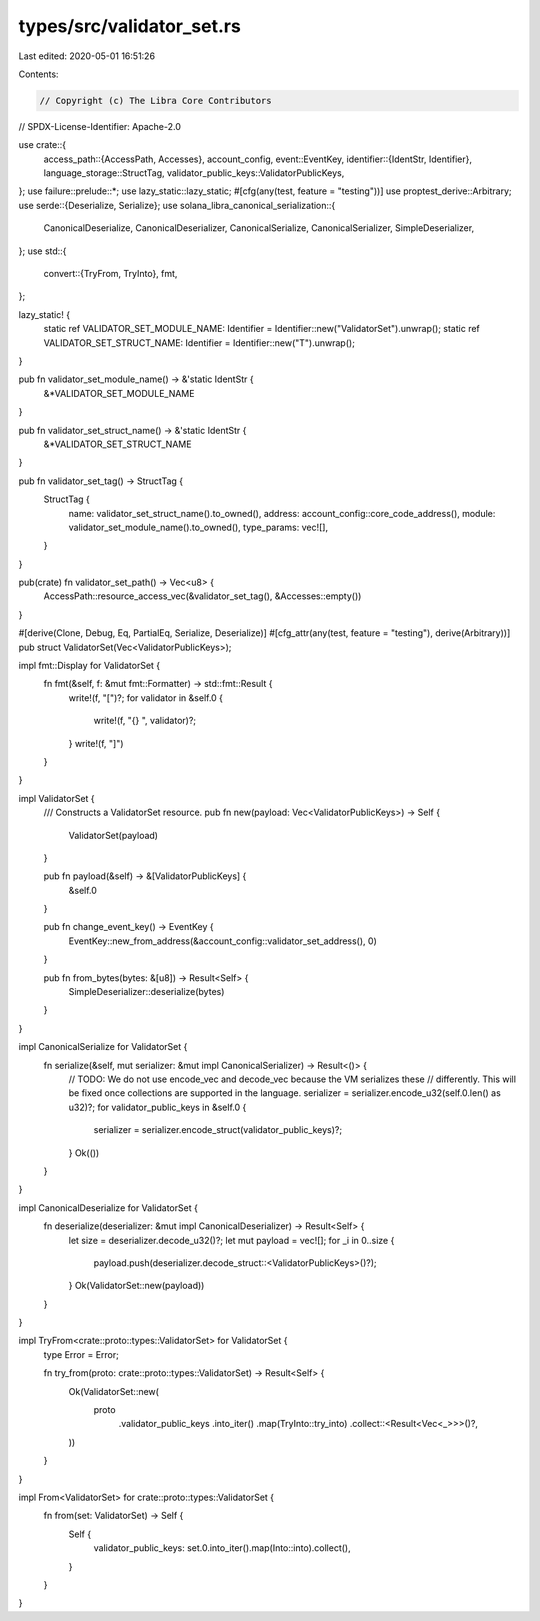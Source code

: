 types/src/validator_set.rs
==========================

Last edited: 2020-05-01 16:51:26

Contents:

.. code-block:: rs

    // Copyright (c) The Libra Core Contributors
// SPDX-License-Identifier: Apache-2.0

use crate::{
    access_path::{AccessPath, Accesses},
    account_config,
    event::EventKey,
    identifier::{IdentStr, Identifier},
    language_storage::StructTag,
    validator_public_keys::ValidatorPublicKeys,
};
use failure::prelude::*;
use lazy_static::lazy_static;
#[cfg(any(test, feature = "testing"))]
use proptest_derive::Arbitrary;
use serde::{Deserialize, Serialize};
use solana_libra_canonical_serialization::{
    CanonicalDeserialize, CanonicalDeserializer, CanonicalSerialize, CanonicalSerializer,
    SimpleDeserializer,
};
use std::{
    convert::{TryFrom, TryInto},
    fmt,
};

lazy_static! {
    static ref VALIDATOR_SET_MODULE_NAME: Identifier = Identifier::new("ValidatorSet").unwrap();
    static ref VALIDATOR_SET_STRUCT_NAME: Identifier = Identifier::new("T").unwrap();
}

pub fn validator_set_module_name() -> &'static IdentStr {
    &*VALIDATOR_SET_MODULE_NAME
}

pub fn validator_set_struct_name() -> &'static IdentStr {
    &*VALIDATOR_SET_STRUCT_NAME
}

pub fn validator_set_tag() -> StructTag {
    StructTag {
        name: validator_set_struct_name().to_owned(),
        address: account_config::core_code_address(),
        module: validator_set_module_name().to_owned(),
        type_params: vec![],
    }
}

pub(crate) fn validator_set_path() -> Vec<u8> {
    AccessPath::resource_access_vec(&validator_set_tag(), &Accesses::empty())
}

#[derive(Clone, Debug, Eq, PartialEq, Serialize, Deserialize)]
#[cfg_attr(any(test, feature = "testing"), derive(Arbitrary))]
pub struct ValidatorSet(Vec<ValidatorPublicKeys>);

impl fmt::Display for ValidatorSet {
    fn fmt(&self, f: &mut fmt::Formatter) -> std::fmt::Result {
        write!(f, "[")?;
        for validator in &self.0 {
            write!(f, "{} ", validator)?;
        }
        write!(f, "]")
    }
}

impl ValidatorSet {
    /// Constructs a ValidatorSet resource.
    pub fn new(payload: Vec<ValidatorPublicKeys>) -> Self {
        ValidatorSet(payload)
    }

    pub fn payload(&self) -> &[ValidatorPublicKeys] {
        &self.0
    }

    pub fn change_event_key() -> EventKey {
        EventKey::new_from_address(&account_config::validator_set_address(), 0)
    }

    pub fn from_bytes(bytes: &[u8]) -> Result<Self> {
        SimpleDeserializer::deserialize(bytes)
    }
}

impl CanonicalSerialize for ValidatorSet {
    fn serialize(&self, mut serializer: &mut impl CanonicalSerializer) -> Result<()> {
        // TODO: We do not use encode_vec and decode_vec because the VM serializes these
        // differently. This will be fixed once collections are supported in the language.
        serializer = serializer.encode_u32(self.0.len() as u32)?;
        for validator_public_keys in &self.0 {
            serializer = serializer.encode_struct(validator_public_keys)?;
        }
        Ok(())
    }
}

impl CanonicalDeserialize for ValidatorSet {
    fn deserialize(deserializer: &mut impl CanonicalDeserializer) -> Result<Self> {
        let size = deserializer.decode_u32()?;
        let mut payload = vec![];
        for _i in 0..size {
            payload.push(deserializer.decode_struct::<ValidatorPublicKeys>()?);
        }
        Ok(ValidatorSet::new(payload))
    }
}

impl TryFrom<crate::proto::types::ValidatorSet> for ValidatorSet {
    type Error = Error;

    fn try_from(proto: crate::proto::types::ValidatorSet) -> Result<Self> {
        Ok(ValidatorSet::new(
            proto
                .validator_public_keys
                .into_iter()
                .map(TryInto::try_into)
                .collect::<Result<Vec<_>>>()?,
        ))
    }
}

impl From<ValidatorSet> for crate::proto::types::ValidatorSet {
    fn from(set: ValidatorSet) -> Self {
        Self {
            validator_public_keys: set.0.into_iter().map(Into::into).collect(),
        }
    }
}


